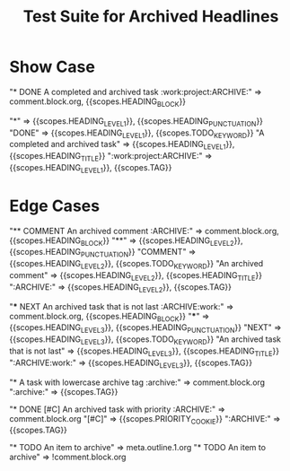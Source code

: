 #+TITLE: Test Suite for Archived Headlines

* Show Case

#+NAME: Headline with ARCHIVE tag
#+BEGIN_FIXTURE
* DONE A completed and archived task :work:project:ARCHIVE:
#+END_FIXTURE
#+EXPECTED: :type scope
# The entire line should be an inactive node.
"* DONE A completed and archived task :work:project:ARCHIVE:" => comment.block.org, {{scopes.HEADING_BLOCK}}
# Now check token-level scopes.
"*" => {{scopes.HEADING_LEVEL_1}}, {{scopes.HEADING_PUNCTUATION}}
"DONE" => {{scopes.HEADING_LEVEL_1}}, {{scopes.TODO_KEYWORD}}
"A completed and archived task" => {{scopes.HEADING_LEVEL_1}}, {{scopes.HEADING_TITLE}}
":work:project:ARCHIVE:" => {{scopes.HEADING_LEVEL_1}}, {{scopes.TAG}}

* Edge Cases

#+NAME: COMMENT headline with ARCHIVE tag
#+BEGIN_FIXTURE
** COMMENT An archived comment :ARCHIVE:
#+END_FIXTURE
#+EXPECTED: :type scope
"** COMMENT An archived comment :ARCHIVE:" => comment.block.org, {{scopes.HEADING_BLOCK}}
"**" =>  {{scopes.HEADING_LEVEL_2}}, {{scopes.HEADING_PUNCTUATION}}
"COMMENT" => {{scopes.HEADING_LEVEL_2}}, {{scopes.TODO_KEYWORD}}
"An archived comment" => {{scopes.HEADING_LEVEL_2}}, {{scopes.HEADING_TITLE}}
":ARCHIVE:" => {{scopes.HEADING_LEVEL_2}}, {{scopes.TAG}}

#+NAME: ARCHIVE tag is not the last tag
#+BEGIN_FIXTURE
*** NEXT An archived task that is not last :ARCHIVE:work:
#+END_FIXTURE
#+EXPECTED: :type scope
"*** NEXT An archived task that is not last :ARCHIVE:work:" => comment.block.org, {{scopes.HEADING_BLOCK}}
"***" => {{scopes.HEADING_LEVEL_3}}, {{scopes.HEADING_PUNCTUATION}}
"NEXT" => {{scopes.HEADING_LEVEL_3}}, {{scopes.TODO_KEYWORD}}
"An archived task that is not last" => {{scopes.HEADING_LEVEL_3}}, {{scopes.HEADING_TITLE}}
":ARCHIVE:work:" => {{scopes.HEADING_LEVEL_3}}, {{scopes.TAG}}


#+NAME: Case-insensitivity of ARCHIVE tag
#+BEGIN_FIXTURE
* A task with lowercase archive tag :archive:
#+END_FIXTURE
#+EXPECTED: :type scope
"* A task with lowercase archive tag :archive:" => comment.block.org
":archive:" => {{scopes.TAG}}

#+NAME: Archived headline with priority
#+BEGIN_FIXTURE
* DONE [#C] An archived task with priority :ARCHIVE:
#+END_FIXTURE
#+EXPECTED: :type scope
"* DONE [#C] An archived task with priority :ARCHIVE:" => comment.block.org
"[#C]" => {{scopes.PRIORITY_COOKIE}}
":ARCHIVE:" => {{scopes.TAG}}

#+NAME: Non-archived headline with "archive" in title
#+BEGIN_FIXTURE
* TODO An item to archive
#+END_FIXTURE
#+EXPECTED: :type scope
"* TODO An item to archive" => meta.outline.1.org
"* TODO An item to archive" => !comment.block.org
